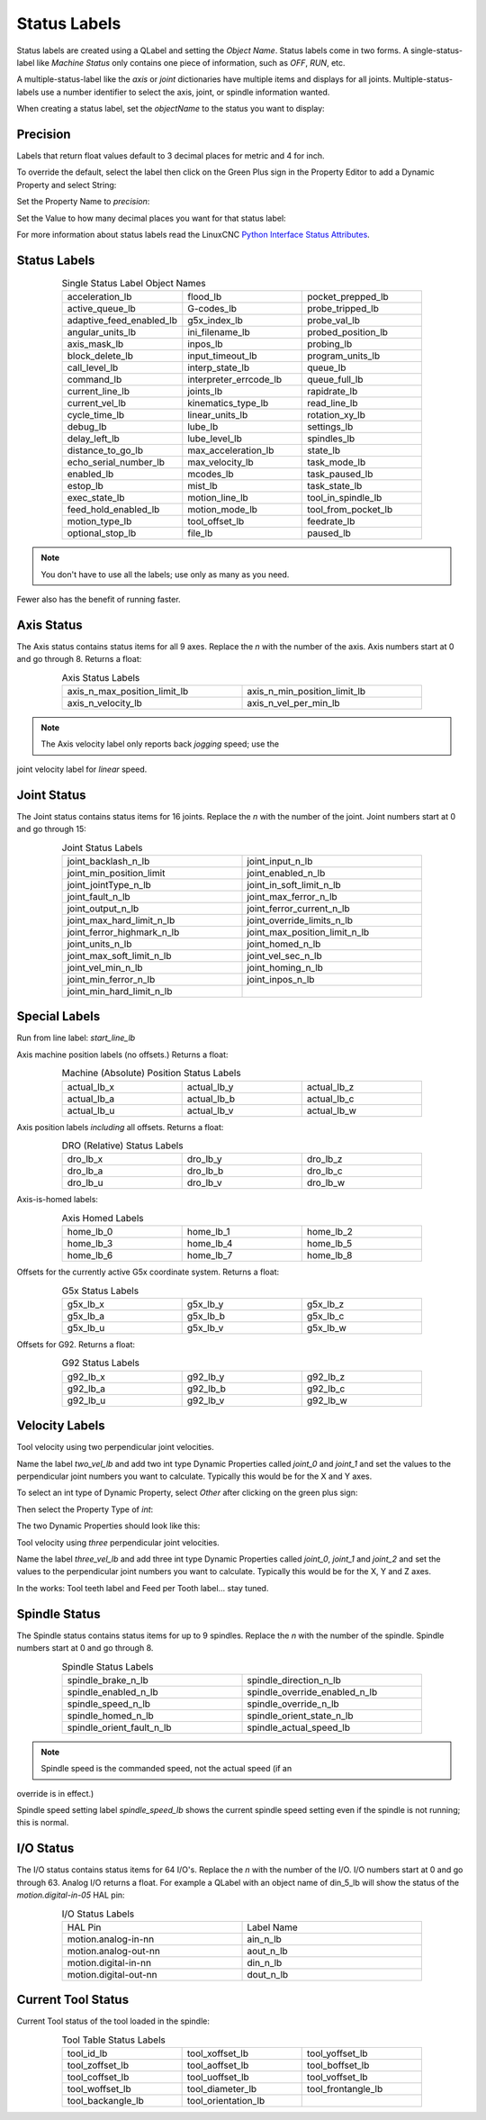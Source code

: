 Status Labels
=============

Status labels are created using a QLabel and setting the `Object Name`. Status 
labels come in two forms.  A single-status-label like `Machine Status` only 
contains one piece of information, such as `OFF`, `RUN`, etc.

A multiple-status-label like the `axis` or `joint` dictionaries have multiple 
items and displays for all joints.  Multiple-status-labels use a number 
identifier to select the axis, joint, or spindle information wanted.  

When creating a status label, set the `objectName` to the status you want to 
display:

.. image:: /images/status-01.png
   :align: center


Precision
---------

Labels that return float values default to 3 decimal places for metric and 4 
for inch.

To override the default, select the label then click on the Green Plus sign 
in the Property Editor to add a Dynamic Property and select String:

.. image:: /images/status-02.png
   :align: center

Set the Property Name to `precision`:

.. image:: /images/status-03.png
   :align: center

Set the Value to how many decimal places you want for that status label:

.. image:: /images/status-04.png
   :align: center

For more information about status labels read the LinuxCNC `Python Interface 
Status Attributes <http://linuxcnc.org/docs/stable/html/config/python-interface.html#_linuxcnc_stat_attributes>`_.


Status Labels
-------------

.. csv-table:: Single Status Label Object Names
   :width: 80%
   :align: center
   :widths: 40 40 40

	acceleration_lb, flood_lb, pocket_prepped_lb
	active_queue_lb, G-codes_lb, probe_tripped_lb
	adaptive_feed_enabled_lb, g5x_index_lb, probe_val_lb
	angular_units_lb, ini_filename_lb, probed_position_lb
	axis_mask_lb, inpos_lb, probing_lb
	block_delete_lb, input_timeout_lb, program_units_lb
	call_level_lb, interp_state_lb, queue_lb
	command_lb, interpreter_errcode_lb, queue_full_lb
	current_line_lb, joints_lb, rapidrate_lb
	current_vel_lb, kinematics_type_lb, read_line_lb
	cycle_time_lb, linear_units_lb, rotation_xy_lb
	debug_lb, lube_lb, settings_lb
	delay_left_lb, lube_level_lb, spindles_lb
	distance_to_go_lb, max_acceleration_lb, state_lb
	echo_serial_number_lb, max_velocity_lb, task_mode_lb
	enabled_lb, mcodes_lb, task_paused_lb
	estop_lb, mist_lb, task_state_lb
	exec_state_lb, motion_line_lb, tool_in_spindle_lb
	feed_hold_enabled_lb, motion_mode_lb, tool_from_pocket_lb
	motion_type_lb, tool_offset_lb, feedrate_lb
	optional_stop_lb, file_lb, paused_lb

.. note:: You don't have to use all the labels; use only as many as you need.  
Fewer also has the benefit of running faster.


Axis Status
-----------

The Axis status contains status items for all 9 axes.  Replace the `n` with 
the number of the axis.  Axis numbers start at 0 and go through 8.  Returns a 
float:

.. csv-table:: Axis Status Labels
   :width: 80%
   :align: center
   :widths: 60 60

	axis_n_max_position_limit_lb, axis_n_min_position_limit_lb
	axis_n_velocity_lb, axis_n_vel_per_min_lb

.. note:: The Axis velocity label only reports back `jogging` speed; use the 
joint velocity label for `linear` speed.


Joint Status
------------

The Joint status contains status items for 16 joints.  Replace the `n` with 
the number of the joint. Joint numbers start at 0 and go through 15:

.. csv-table:: Joint Status Labels
   :width: 80%
   :align: center
   :widths: 60 60

	joint_backlash_n_lb, joint_input_n_lb
	joint_min_position_limit, joint_enabled_n_lb
	joint_jointType_n_lb, joint_in_soft_limit_n_lb
	joint_fault_n_lb, joint_max_ferror_n_lb
	joint_output_n_lb, joint_ferror_current_n_lb
	joint_max_hard_limit_n_lb, joint_override_limits_n_lb
	joint_ferror_highmark_n_lb, joint_max_position_limit_n_lb
	joint_units_n_lb, joint_homed_n_lb
	joint_max_soft_limit_n_lb, joint_vel_sec_n_lb
	joint_vel_min_n_lb, joint_homing_n_lb
	joint_min_ferror_n_lb, joint_inpos_n_lb
	joint_min_hard_limit_n_lb,


Special Labels
--------------

Run from line label:	    `start_line_lb`

Axis machine position labels (no offsets.)  Returns a float:

.. csv-table:: Machine (Absolute) Position Status Labels
   :width: 80%
   :align: center
   :widths: 40 40 40

	actual_lb_x, actual_lb_y, actual_lb_z
	actual_lb_a, actual_lb_b, actual_lb_c
	actual_lb_u, actual_lb_v, actual_lb_w


Axis position labels `including` all offsets. Returns a float:

.. csv-table:: DRO (Relative) Status Labels
   :width: 80%
   :align: center
   :widths: 40 40 40

	dro_lb_x, dro_lb_y, dro_lb_z
	dro_lb_a, dro_lb_b, dro_lb_c
	dro_lb_u, dro_lb_v, dro_lb_w


Axis-is-homed labels:

.. csv-table:: Axis Homed Labels
   :width: 80%
   :align: center
   :widths: 40 40 40

	home_lb_0, home_lb_1, home_lb_2
	home_lb_3, home_lb_4, home_lb_5
	home_lb_6, home_lb_7, home_lb_8


Offsets for the currently active G5x coordinate system. Returns a float:

.. csv-table:: G5x Status Labels
   :width: 80%
   :align: center
   :widths: 40 40 40

	g5x_lb_x, g5x_lb_y, g5x_lb_z
	g5x_lb_a, g5x_lb_b, g5x_lb_c
	g5x_lb_u, g5x_lb_v, g5x_lb_w


Offsets for G92.  Returns a float:

.. csv-table:: G92 Status Labels
   :width: 80%
   :align: center
   :widths: 40 40 40

	g92_lb_x, g92_lb_y, g92_lb_z
	g92_lb_a, g92_lb_b, g92_lb_c
	g92_lb_u, g92_lb_v, g92_lb_w


Velocity Labels
---------------

Tool velocity using two perpendicular joint velocities.

Name the label `two_vel_lb` and add two int type Dynamic Properties called 
`joint_0` and `joint_1` and set the values to the perpendicular joint numbers 
you want to calculate. Typically this would be for the X and Y axes.

To select an int type of Dynamic Property, select `Other` after clicking on 
the green plus sign:

.. image:: /images/status-05.png
   :align: center

Then select the Property Type of `int`:

.. image:: /images/status-06.png
   :align: center

The two Dynamic Properties should look like this:

.. image:: /images/status-07.png
   :align: center


Tool velocity using `three` perpendicular joint velocities.

Name the label `three_vel_lb` and add three int type Dynamic Properties called 
`joint_0`, `joint_1` and `joint_2` and set the values to the perpendicular 
joint numbers you want to calculate. Typically this would be for the X, Y and 
Z axes.


In the works:
Tool teeth label and Feed per Tooth label... stay tuned.


Spindle Status
--------------

The Spindle status contains status items for up to 9 spindles. Replace the `n` 
with the number of the spindle.  Spindle numbers start at 0 and go through 8.

.. csv-table:: Spindle Status Labels
   :width: 80%
   :align: center
   :widths: 60 60

	spindle_brake_n_lb, spindle_direction_n_lb
	spindle_enabled_n_lb, spindle_override_enabled_n_lb
	spindle_speed_n_lb, spindle_override_n_lb
	spindle_homed_n_lb, spindle_orient_state_n_lb
	spindle_orient_fault_n_lb, spindle_actual_speed_lb

.. note:: Spindle speed is the commanded speed, not the actual speed (if an 
override is in effect.)

Spindle speed setting label `spindle_speed_lb` shows the current spindle speed 
setting even if the spindle is not running; this is normal.


I/O Status
----------

The I/O status contains status items for 64 I/O's.  Replace the `n` with the 
number of the I/O.  I/O numbers start at 0 and go through 63.  Analog I/O 
returns a float. For example a QLabel with an object name of din_5_lb will 
show the status of the `motion.digital-in-05` HAL pin:

.. csv-table:: I/O Status Labels
   :width: 80%
   :align: center
   :widths: 40 40

	HAL Pin, Label Name
	motion.analog-in-nn, ain_n_lb
	motion.analog-out-nn, aout_n_lb
	motion.digital-in-nn, din_n_lb
	motion.digital-out-nn, dout_n_lb


Current Tool Status
-------------------

Current Tool status of the tool loaded in the spindle:

.. csv-table:: Tool Table Status Labels
   :width: 80%
   :align: center
   :widths: 40 40 40

	tool_id_lb, tool_xoffset_lb, tool_yoffset_lb
	tool_zoffset_lb, tool_aoffset_lb, tool_boffset_lb
	tool_coffset_lb, tool_uoffset_lb, tool_voffset_lb
	tool_woffset_lb, tool_diameter_lb, tool_frontangle_lb
	tool_backangle_lb, tool_orientation_lb

